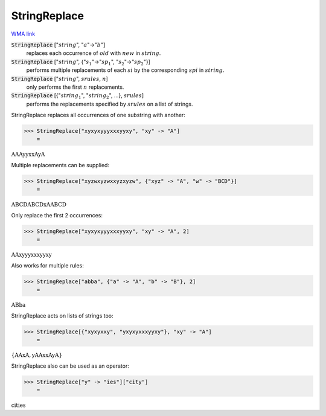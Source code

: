 StringReplace
=============

`WMA link <https://reference.wolfram.com/language/ref/StringReplace.html>`_


:code:`StringReplace` [":math:`string`", ":math:`a`"->":math:`b`"]
    replaces each occurrence of :math:`old` with :math:`new` in :math:`string`.

:code:`StringReplace` [":math:`string`", {":math:`s_1`"->":math:`sp_1`", ":math:`s_2`"->":math:`sp_2`"}]
    performs multiple replacements of each :math:`si` by the
    corresponding :math:`spi` in :math:`string`.

:code:`StringReplace` [":math:`string`", :math:`srules`, :math:`n`]
    only performs the first :math:`n` replacements.

:code:`StringReplace` [{":math:`string_1`", ":math:`string_2`", ...}, :math:`srules`]
    performs the replacements specified by :math:`srules` on a list
    of strings.





StringReplace replaces all occurrences of one substring with another:

>>> StringReplace["xyxyxyyyxxxyyxy", "xy" -> "A"]
    =

:math:`\text{AAAyyxxAyA}`



Multiple replacements can be supplied:

>>> StringReplace["xyzwxyzwxxyzxyzw", {"xyz" -> "A", "w" -> "BCD"}]
    =

:math:`\text{ABCDABCDxAABCD}`



Only replace the first 2 occurrences:

>>> StringReplace["xyxyxyyyxxxyyxy", "xy" -> "A", 2]
    =

:math:`\text{AAxyyyxxxyyxy}`



Also works for multiple rules:

>>> StringReplace["abba", {"a" -> "A", "b" -> "B"}, 2]
    =

:math:`\text{ABba}`



StringReplace acts on lists of strings too:

>>> StringReplace[{"xyxyxxy", "yxyxyxxxyyxy"}, "xy" -> "A"]
    =

:math:`\left\{\text{AAxA},\text{yAAxxAyA}\right\}`



StringReplace also can be used as an operator:

>>> StringReplace["y" -> "ies"]["city"]
    =

:math:`\text{cities}`


